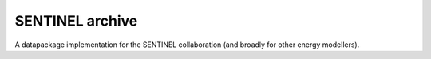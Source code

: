 SENTINEL archive
================
.. image:: https://github.com/sentinel-energy/sentinel-archive/workflows/Test%20SENTINEL%20archive/badge.svg
   :target: https://github.com/sentinel-energy/sentinel-archive/actions

A datapackage implementation for the SENTINEL collaboration (and broadly for other energy modellers).

